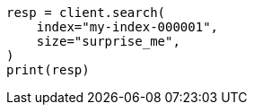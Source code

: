 // This file is autogenerated, DO NOT EDIT
// rest-api/common-options.asciidoc:342

[source, python]
----
resp = client.search(
    index="my-index-000001",
    size="surprise_me",
)
print(resp)
----
